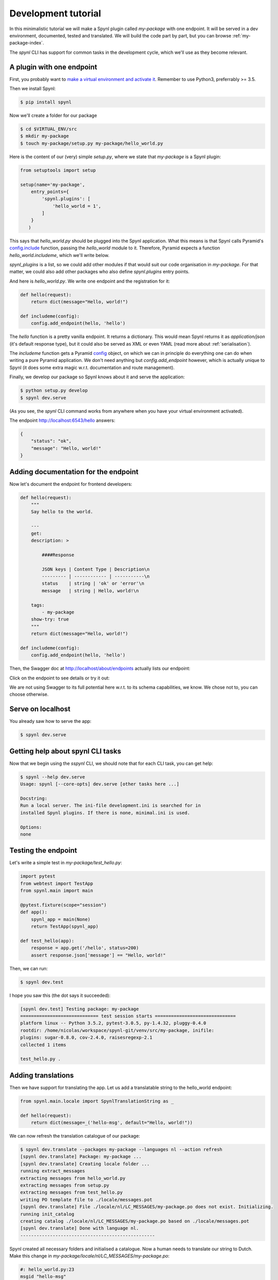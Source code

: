 =====================
Development tutorial
=====================


In this minimalistic tutorial we will make a Spynl plugin called `my-package` with one endpoint.
It will be served in a dev environment, documented, tested and translated.
We will build the code part by part, but you can browse :ref:`my-package-index`.

The `spynl` CLI has support for common tasks in the development cycle, which
we'll use as they become relevant.


A plugin with one endpoint
----------------------------

First, you probably want to `make a virtual environment and activate it <http://docs.python-guide.org/en/latest/dev/virtualenvs/>`_.
Remember to use Python3, preferrably >= 3.5.

Then we install Spynl:

.. code:: shell
    
    $ pip install spynl

Now we'll create a folder for our package

.. code:: shell

    $ cd $VIRTUAL_ENV/src
    $ mkdir my-package
    $ touch my-package/setup.py my-package/hello_world.py

Here is the content of our (very) simple `setup.py`, where we state that
`my-package` is a Spynl plugin:

.. code:: python

    from setuptools import setup

    setup(name='my-package',
        entry_points={
            'spynl.plugins': [
                'hello_world = 1',
            ]
        }
       )

This says that `hello_world.py` should be plugged into the Spynl application.
What this means is that Spynl calls Pyramid's `config.include <http://docs.pylonsproject.org/projects/pyramid/en/latest/api/config.html#pyramid.config.Configurator.include>`_ function, passing the `hello_world`
module to it. Therefore, Pyramid expects a function `hello_world.includeme`,
which we'll write below.

`spynl_plugins` is a list, so we could add other modules if that would suit our code
organisation in `my-package`. For that matter, we could also add other packages
who also define `spynl.plugins` entry points.

And here is `hello_world.py`. We write one endpoint and the registration for it:

.. code:: python

    def hello(request):
        return dict(message="Hello, world!")

    def includeme(config):
        config.add_endpoint(hello, 'hello')


The `hello` function is a pretty vanilla endpoint. It returns a dictionary.
This would mean Spynl returns it as `application/json` (it's default response
type), but it could also be served as XML or even YAML (read more about
:ref:`serialisation`).

The `includeme` function gets a Pyramid 
`config <http://docs.pylonsproject.org/projects/pyramid/en/latest/api/config.html>`_
object, on which we can in principle do everything one can do when writing a pure
Pyramid application. We don't need anything but `config.add_endpoint` however,
which is actually unique to Spynl (it does some extra magic w.r.t. documentation
and route management).

Finally, we develop our package so Spynl knows about it and serve the application:

.. code:: shell

    $ python setup.py develop 
    $ spynl dev.serve

(As you see, the `spynl` CLI command works from anywhere when you have your 
virtual environment activated).

The endpoint http://localhost:6543/hello answers:

.. code:: json

    {
        "status": "ok",
        "message": "Hello, world!"
    }


Adding documentation for the endpoint
-----------------------------------------

Now let's document the endpoint for frontend developers:

.. code:: python

    def hello(request):
        """
        Say hello to the world.

        ---
        get:
        description: >

            ####Response

            JSON keys | Content Type | Description\n
            --------- | ------------ | -----------\n
            status    | string | 'ok' or 'error'\n
            message   | string | Hello, world!\n

        tags:
            - my-package
        show-try: true
        """
        return dict(message="Hello, world!")

    def includeme(config):
        config.add_endpoint(hello, 'hello')

Then, the Swagger doc at http://localhost/about/endpoints actually lists our endpoint:

.. image:: img/hello-swagger.png

Click on the endpoint to see details or try it out:

.. image:: img/hello-swagger2.png

We are not using Swagger to its full potential here w.r.t. to its schema
capabilities, we know. We chose not to, you can choose otherwise.


Serve on localhost
-----------------------

You already saw how to serve the app:

.. code:: bash

    $ spynl dev.serve


Getting help about spynl CLI tasks
--------------------------------------

Now that we begin using the `sspynl` CLI, we should note that for each CLI task,
you can get help:

.. code:: shell

    $ spynl --help dev.serve
    Usage: spynl [--core-opts] dev.serve [other tasks here ...]

    Docstring:
    Run a local server. The ini-file development.ini is searched for in
    installed Spynl plugins. If there is none, minimal.ini is used.

    Options:
    none


Testing the endpoint
-----------------------

Let's write a simple test in `my-package/test_hello.py`:

.. code:: python

    import pytest
    from webtest import TestApp
    from spynl.main import main

    @pytest.fixture(scope="session")
    def app():
        spynl_app = main(None)
        return TestApp(spynl_app)

    def test_hello(app):
        response = app.get('/hello', status=200)
        assert response.json['message'] == "Hello, world!"

Then, we can run:

.. code:: shell

    $ spynl dev.test

I hope you saw this (the dot says it succeeded):

.. code:: shell

    [spynl dev.test] Testing package: my-package
    ============================= test session starts ==============================
    platform linux -- Python 3.5.2, pytest-3.0.5, py-1.4.32, pluggy-0.4.0
    rootdir: /home/nicolas/workspace/spynl-git/venv/src/my-package, inifile: 
    plugins: sugar-0.8.0, cov-2.4.0, raisesregexp-2.1
    collected 1 items

    test_hello.py .


Adding translations
------------------------

Then we have support for translating the app. Let us add a translatable string
to the hello_world endpoint:

.. code:: python

    from spynl.main.locale import SpynlTranslationString as _
    
    def hello(request):
        return dict(message=_('hello-msg', default="Hello, world!"))

We can now refresh the translation catalogue of our package:

.. code:: shell

    $ spynl dev.translate --packages my-package --languages nl --action refresh
    [spynl dev.translate] Package: my-package ...
    [spynl dev.translate] Creating locale folder ...
    running extract_messages
    extracting messages from hello_world.py
    extracting messages from setup.py
    extracting messages from test_hello.py
    writing PO template file to ./locale/messages.pot
    [spynl dev.translate] File ./locale/nl/LC_MESSAGES/my-package.po does not exist. Initializing.
    running init_catalog
    creating catalog ./locale/nl/LC_MESSAGES/my-package.po based on ./locale/messages.pot
    [spynl dev.translate] Done with language nl.
    --------------------------------------------------

Spynl created all necessary folders and initialised a catalogue. Now a human
needs to translate our string to Dutch. Make this change in
`my-package/locale/nl/LC_MESSAGES/my-package.po`:

.. code:: shell

    #: hello_world.py:23
    msgid "hello-msg"
    msgstr "Hallo, Wereld!"

Then we can compile the catalogue, so that Spynl will serve Dutch when it
should:

.. code:: shell

    $ spynl dev.translate --packages my-package --languages nl                 
    [spynl dev.translate] Package: my-package ...
    [spynl dev.translate] Located locale folder in /home/nicolas/workspace/spynl/venv/src/my-package ...
    running compile_catalog
    compiling catalog /home/nicolas/workspace/spynl/venv/src/my-package/locale/nl/LC_MESSAGES/my-package.po to /home/nicolas/workspace/spynl/venv/src/my-package/locale/nl/LC_MESSAGES/my-package.mo
    [spynl dev.translate] Done with language nl.
    --------------------------------------------------

There are ony two actions, `refresh` and `compile`.
If the `--action` parameter is not given, `spynl dev.translate` compiles.

The compilation step is not necessary and you don't have to include the binary
.mo file in your SCM. When we build a Docker image on Jenkins (see below),
Jenkins runs the compile action.

we need to tell Pyramid that the new locale directory exists. Add this
to the `include_me` function in `my-package/hello_world.py`:

.. code:: python

    config.add_translation_dirs('%s/src/my-package/locale'
                                % os.environ['VIRTUAL_ENV'])

Now we want to see our app serve Dutch. We still need to configure the list
of languages we serve in our app. This is a great opportunity to start
using our own `.ini` file. Copy Spynl's `minimal.ini` to `my-package/development.ini`
and add the `spynl.languages` setting in the `[app:main]` section:

.. code:: shell

    [app:main]
    use = egg:spynl
    spynl.pretty = 1
    spynl.languages = nl,en
   
It is crucial which language is first in this list. Because `nl` is first, we'll
get a Dutch reply from Spynl, e.g.by visiting http://localhost:6543:

.. code: json

    {
        "message": "Geen endpoint gevonden voor pad '/'.",
        "status": "error",
        "type": "HTTPNotFound"
    }


FIXME: However, http://localhost:6543/hello still returns english ...


Tab completion for the spynl CLI
---------------------------------

Now that we're `spynl` power users, it's time to reveal an important feature:
There is tab completion for the `spynl` CLI. To activate it, run

.. code:: shell

    $ source $VIRTUAL_ENV/lib/python3.5/site-packages/spynl/spynl/cli/zsh.completion

(you might need to adapt the path to spynl, it depends on your environment and
method of installation)

You can list (a subset of) tasks by pressing TAB and if the task is complete also the available options.
To see options, type a dash ("-") and the press TAB.

This is available for `bash` and `fish` as well, simply replace `zsh` in the
command.


Installing the package from SCM
---------------------------------

Of course, we will want to use Source Code Management (SCM) for our own code,
e.g. on github or bitbucket. `spynl` provides a task called `dev.install` which
makes it easy to get started in a new dev environment with developing your app
further.

Let's assume your project uses git as SCM and lives in a bitbucket repo:

.. code:: shell
    
    $ spynl dev.install --scm-url git@bitbucket.org:my-team/my-package.git

`spynl dev.install` will clone the code and develop it. 

In general, Spynl also supports mercurial repositories.

There are some configuration options here (try `spynl --help dev.install` for
all of them). For example, let's assume you work want to work with a feature
branch and you want/need to specify in which directory the code should be installed:

.. code:: shell

    $ spynl dev.install --scm-url git@bitbucket.org:my-team/my-package.git --revision me/some-feature --src_path path/to/my/virtualenv/src

`spynl dev.install` can also install non-Python dependencies for you or do any
other things pre- or post-installation. See `setup.sh.template` in the main Spynl repo. (TODO: point to actual documentation of `setup.sh`).
